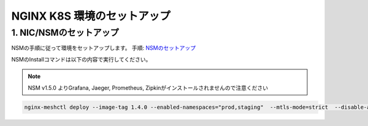 NGINX K8S 環境のセットアップ
####

1. NIC/NSMのセットアップ
====

NSMの手順に従って環境をセットアップします。
手順: `NSMのセットアップ <https://f5j-nginx-service-mesh.readthedocs.io/en/latest/class1/module02/module02.html>`__

NSMのInstallコマンドは以下の内容で実行してください。

.. NOTE::
  NSM v1.5.0 よりGrafana, Jaeger, Prometheus, Zipkinがインストールされませんので注意ください

.. code-block:: cmdin

  nginx-meshctl deploy --image-tag 1.4.0 --enabled-namespaces="prod,staging"  --mtls-mode=strict  --disable-auto-inject --nginx-lb-method round_robin
